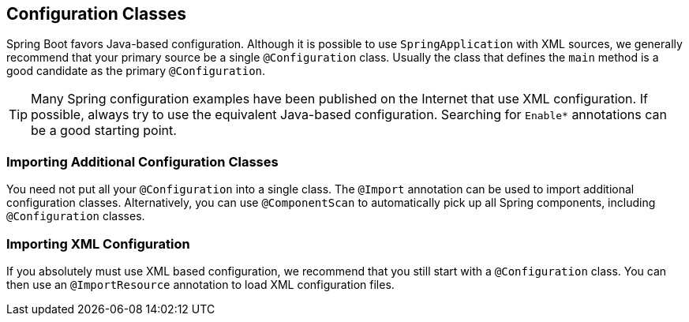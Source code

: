 [[using.configuration-classes]]
== Configuration Classes

Spring Boot favors Java-based configuration.
Although it is possible to use `SpringApplication` with XML sources, we generally recommend that your primary source be a single `@Configuration` class.
Usually the class that defines the `main` method is a good candidate as the primary `@Configuration`.

TIP: Many Spring configuration examples have been published on the Internet that use XML configuration.
If possible, always try to use the equivalent Java-based configuration.
Searching for `+Enable*+` annotations can be a good starting point.

[[using.configuration-classes.importing-additional-configuration]]
=== Importing Additional Configuration Classes

You need not put all your `@Configuration` into a single class.
The `@Import` annotation can be used to import additional configuration classes.
Alternatively, you can use `@ComponentScan` to automatically pick up all Spring components, including `@Configuration` classes.

[[using.configuration-classes.importing-xml-configuration]]
=== Importing XML Configuration

If you absolutely must use XML based configuration, we recommend that you still start with a `@Configuration` class.
You can then use an `@ImportResource` annotation to load XML configuration files.

